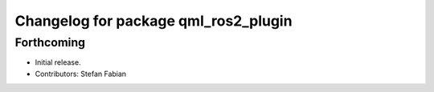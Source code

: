 ^^^^^^^^^^^^^^^^^^^^^^^^^^^^^^^^^^^^^
Changelog for package qml_ros2_plugin
^^^^^^^^^^^^^^^^^^^^^^^^^^^^^^^^^^^^^

Forthcoming
-----------
* Initial release.
* Contributors: Stefan Fabian
